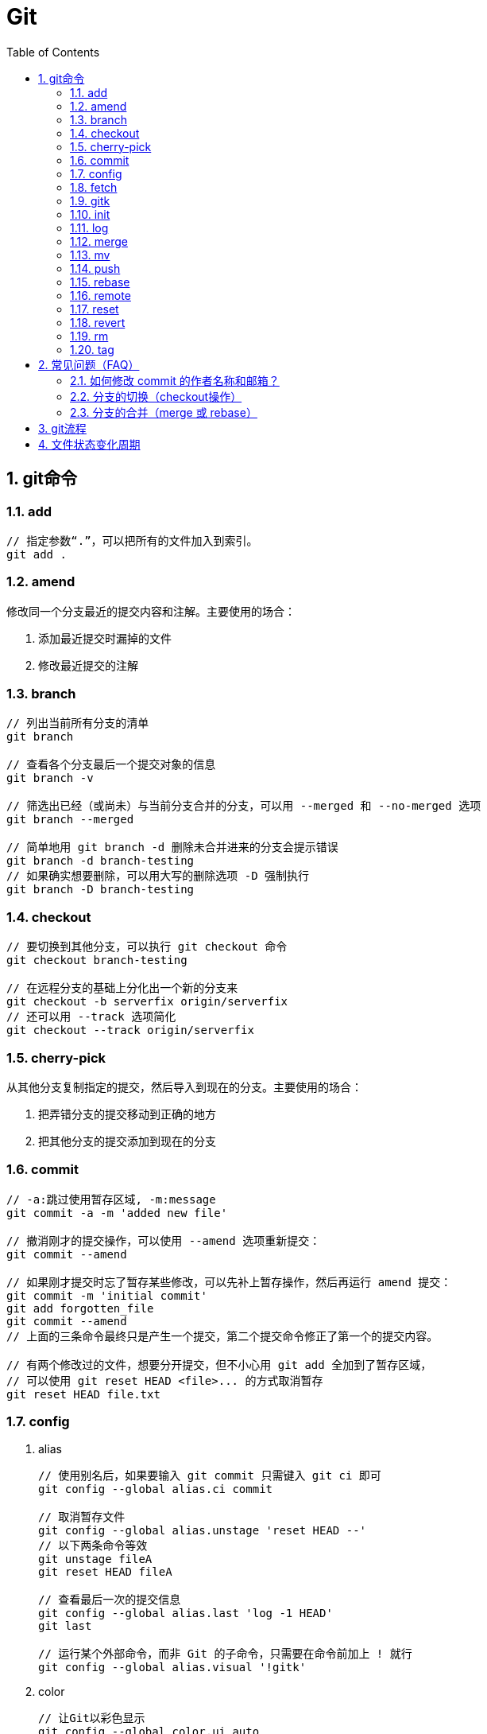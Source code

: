 Git
===
:icons:
:toc:
:numbered:

git命令
------

add
~~~

----
// 指定参数“.”，可以把所有的文件加入到索引。
git add .
----

amend
~~~~~

修改同一个分支最近的提交内容和注解。主要使用的场合：

. 添加最近提交时漏掉的文件
. 修改最近提交的注解


branch
~~~~~~

----
// 列出当前所有分支的清单
git branch

// 查看各个分支最后一个提交对象的信息
git branch -v

// 筛选出已经（或尚未）与当前分支合并的分支，可以用 --merged 和 --no-merged 选项
git branch --merged

// 简单地用 git branch -d 删除未合并进来的分支会提示错误
git branch -d branch-testing
// 如果确实想要删除，可以用大写的删除选项 -D 强制执行
git branch -D branch-testing
----


checkout
~~~~~~~~

----
// 要切换到其他分支，可以执行 git checkout 命令
git checkout branch-testing

// 在远程分支的基础上分化出一个新的分支来
git checkout -b serverfix origin/serverfix
// 还可以用 --track 选项简化
git checkout --track origin/serverfix
----

cherry-pick
~~~~~~~~~~~

从其他分支复制指定的提交，然后导入到现在的分支。主要使用的场合：

. 把弄错分支的提交移动到正确的地方
. 把其他分支的提交添加到现在的分支


commit
~~~~~~

----
// -a:跳过使用暂存区域, -m:message
git commit -a -m 'added new file'

// 撤消刚才的提交操作，可以使用 --amend 选项重新提交：
git commit --amend

// 如果刚才提交时忘了暂存某些修改，可以先补上暂存操作，然后再运行 amend 提交：
git commit -m 'initial commit'
git add forgotten_file
git commit --amend
// 上面的三条命令最终只是产生一个提交，第二个提交命令修正了第一个的提交内容。

// 有两个修改过的文件，想要分开提交，但不小心用 git add 全加到了暂存区域，
// 可以使用 git reset HEAD <file>... 的方式取消暂存
git reset HEAD file.txt
----


config
~~~~~~

. alias
+
----
// 使用别名后，如果要输入 git commit 只需键入 git ci 即可
git config --global alias.ci commit

// 取消暂存文件
git config --global alias.unstage 'reset HEAD --'
// 以下两条命令等效
git unstage fileA
git reset HEAD fileA

// 查看最后一次的提交信息
git config --global alias.last 'log -1 HEAD'
git last

// 运行某个外部命令，而非 Git 的子命令，只需要在命令前加上 ! 就行
git config --global alias.visual '!gitk'
----

. color
+
----
// 让Git以彩色显示
git config --global color.ui auto
----

. core
+
----
// 如果提交信息包含非ASCII字符，不要使用 -m 选项，而要用外部编辑器输入。
// 外部编辑器必须能与字符编码 UTF-8 和换行码 LF 兼容。
git config --global core.editor "\"[编辑器的路径]\""

// 让含非ASCII字符的文件名正确显示
git config --global core.quotepath off
----

. gui
+
----
// utf-8
git config --global gui.encoding "utf-8"
----

. http.proxy
+
----
// 查询
git config --global --get http.proxy

// 设置网址、用户、密码
git config --global http.proxy http://YOUR_PROXY_USERNAME:YOUR_PROXY_PASSWORD@YOUR.PROXY.SERVER:8080

// 重置
git config --global --unset http.proxy
----

. user
+
----
// 查询
git config --list

// 全局设定
git config --global user.email "YourName@gmail.com"
git config --global user.name "YourName"

// 单项目设定（优先于全局设定）
git config user.email "YourName@gmail.com"
git config user.name "YourName"

// 重置
git config --unset user.name "YourName"
----


fetch
~~~~~

----
// fetch 命令只将远端数据拉到本地仓库，并不自动合并到当前工作分支。
// pull 会将远端分支自动合并到本地仓库中的当前分支。
git fetch [remote-name]
----

gitk
~~~~

启动图形界面，基本上相当于 git log 命令的可视化版本。

init
~~~~

----
// 初始化
git init
----

log
~~~

----
// log很长时，bash画面下方的冒号(:)表示还有内容未显示。
// 【J】：向下一行，【K】：向上一行，【Q】：退出
git log

// -p:显示内容差异，-2:仅显示最近的两次更新
git log -p -2

// 仅显示简要的增改行数统计
git log --stat

// format 可以定制要显示的记录格式，这样的输出便于后期编程提取分析
git log --pretty=format:"%h - %an, %ar : %s"
----

[cols="^,"]
|===
|选项 | 说明
|%H | 提交对象（commit）的完整哈希字串
|%h | 提交对象的简短哈希字串
|%T | 树对象（tree）的完整哈希字串
|%t | 树对象的简短哈希字串
|%P | 父对象（parent）的完整哈希字串
|%p | 父对象的简短哈希字串
|%an| 作者（author）的名字
|%ae| 作者的电子邮件地址
|%ad| 作者修订日期（可以用 -date= 选项定制格式）
|%ar| 作者修订日期，按多久以前的方式显示
|%cn| 提交者(committer)的名字
|%ce| 提交者的电子邮件地址
|%cd| 提交日期
|%cr| 提交日期，按多久以前的方式显示
|%s | 提交说明
|===

- 其他常用选项及释义：
+
[cols="^,"]
|===
|选项 | 说明
|-p | 按补丁格式显示每个更新之间的差异。
|--word-diff | 按 word diff 格式显示差异。
|--stat | 显示每次更新的文件修改统计信息。
|--shortstat | 只显示 --stat 中最后的行数修改添加移除统计。
|--name-only | 仅在提交信息后显示已修改的文件清单。
|--name-status | 显示新增、修改、删除的文件清单。
|--abbrev-commit | 仅显示 SHA-1 的前几个字符，而非所有的 40 个字符。
|--relative-date | 使用较短的相对时间显示（比如，“2 weeks ago”）。
|--graph | 显示 ASCII 图形表示的分支合并历史。
|--pretty | 使用其他格式显示历史提交信息。可用的选项包括 oneline，short，full，fuller 和 format（后跟指定格式）。
|--oneline | `--pretty=oneline --abbrev-commit` 的简化用法。
|-(n) | 仅显示最近的 n 条提交
|--since, --after |	仅显示指定时间之后的提交，例如：--since=2.weeks
|--until, --before | 仅显示指定时间之前的提交。
|--author | 仅显示指定作者相关的提交。
|--committer | 仅显示指定提交者相关的提交。
|--grep | 搜索提交说明中的关键字
|--all-match | 要得到同时满足两个选项搜索条件的提交，必须用此选项。否则，满足任意一个条件的提交都会被匹配出来。
|===

merge
~~~~~

- 特殊选项：squash
+
用这个选项指定分支的合并，就可以把所有汇合的提交添加到分支上。
主要使用的场合：汇合主题分支的提交，然后合并提交到目标分支。

mv
~~

----
// 移动文件（重命名）
git mv file_from file_to
// 等效于以下三行命令
mv README.txt README
git rm README.txt
git add README
----


push
~~~~

----
// 推送本地分支到远程同名分支
git push origin serverfix
// 推送本地分支到远程不同名分支
git push origin serverfix:awesomebranch

// 创建远程空白仓库后，可用如下命令推送本地项目到远程。
git remote add origin url
git push -u origin master
----
+
[red yellow-background]*删除远程分支：*
+
----
// 参照 git push [远程名] [本地分支]:[远程分支] 语法，如果省略 [本地分支]，
// 那就等于“在这里提取空白然后把它变成[远程分支]”
git push origin :serverfix
----


rebase
~~~~~~

准则：[red yellow-background]*一旦分支中的提交对象发布到公共仓库，就不要对该分支进行衍合操作。*
+
指定 i 选项，可以改写、替换、删除或合并提交。主要使用的场合：

.. 在push之前，重新输入正确的提交注解。
.. 清楚地汇合内容含义相同的提交。
.. 添加最近提交时漏掉的文件。


remote
~~~~~~

----
// 查询远程地址（v:verbose）
git remote -v

// 增加远程仓库(以TFS为例)
git remote add origin http://REMOTE_SERVER:PORT/tfs/YOUR_Collection/_git/YOUR_PROJECT

// 移除远程仓库
git remote remove origin

// 查看远程仓库信息
git remote show [remote-name]

// 远程仓库的重命名
git remote rename [name-from] [name-to]

// 远程仓库的删除
git remote rm [remote-name]
----

reset
~~~~~

遗弃不再使用的提交。执行遗弃时，需要根据影响范围指定不同的模式：
+
[cols="^,^,^,^"]
|===
|模式名称 |HEAD的位置 |索引 |工作树
|soft  |修改 |不修改 |不修改
|mixed |修改 |修改   |不修改
|hard  |修改 |修改   |修改
|===
+
主要使用的场合：

.. 复原修改过的索引的状态(mixed)
.. 彻底取消最近的提交(hard)
.. 只取消提交(soft)

revert
~~~~~~

取消指定的提交内容。使用 rebase -i 或 reset 也可以删除提交。但是，不能随便删除已发布的提交，这时需要通过revert创建要否定的提交。
主要使用的场合：

.. 安全地取消过去发布的提交


rm
~~

----
// 如果删除之前修改过并且已经放到暂存区域的话，则必须要用强制删除选项：-f
git rm -f file.txt


// 想把文件从Git仓库中删除（亦即从暂存区域移除），但仍希望保留在当前工作目录中。
// 换句话说，仅是从跟踪清单中删除。
git rm --cached file.txt
----

tag
~~~

----
// 列出 1.4.2 系列的标签
git tag -l 'v1.4.2.*'

// 创建轻量级标签
git tag v1.4-lw

// 创建一个含附注类型的标签，a:annotated
git tag -a v1.4 -m 'my version 1.4'

// 签署标签，s:signed
git tag -s v1.5 -m 'my signed 1.5 tag'

// 验证标签，v:verify
// 此命令会调用 GPG 来验证签名，需要有签署者的公钥（存放在 keyring 中）
git tag -v [tag-name]

// 后期加注标签，在打标签的时候跟上对应提交对象的校验和（或前几位字符）即可
// git log --pretty=oneline
// 15027957951b64cf874c3557a0f3547bd83b3ff6 Merge branch 'experiment'
// 9fceb02d0ae598e95dc970b74767f19372d61af8 updated rakefile
// 8a5cbc430f1a9c3d00faaeffd07798508422908a updated readme
git tag -a v1.2 9fceb02

// 分享标签，默认情况下，git push 并不会把标签传送到远端服务器上，需使用显式命令
git push origin [tagname]
// 一次推送所有本地新增的标签上去，可以使用 --tags 选项
git push origin --tags
----


常见问题（FAQ）
---------

如何修改 commit 的作者名称和邮箱？
~~~~~~~~~~~~~~~~~~~~~

. 方法一 https://help.github.com/articles/changing-author-info/[参考]

.. Open Git Bash.

.. Create a fresh, bare clone of your repository:
+
----
git clone --bare https://github.com/user/repo.git
cd repo.git
----

.. Copy and paste the script, replacing the following variables based on the information you gathered:
+
----
OLD_EMAIL
CORRECT_NAME
CORRECT_EMAIL
----
+
----
#!/bin/sh

git filter-branch --env-filter '

OLD_EMAIL="your-old-email@example.com"
CORRECT_NAME="Your Correct Name"
CORRECT_EMAIL="your-correct-email@example.com"

if [ "$GIT_COMMITTER_EMAIL" = "$OLD_EMAIL" ]
then
    export GIT_COMMITTER_NAME="$CORRECT_NAME"
    export GIT_COMMITTER_EMAIL="$CORRECT_EMAIL"

fi
if [ "$GIT_AUTHOR_EMAIL" = "$OLD_EMAIL" ]
then
    export GIT_AUTHOR_NAME="$CORRECT_NAME"
    export GIT_AUTHOR_EMAIL="$CORRECT_EMAIL"
fi
' --tag-name-filter cat -- --branches --tags
----

.. Press Enter to run the script.

.. Review the new Git history for errors.

.. Push the corrected history to GitHub:
+
----
git push --force --tags origin 'refs/heads/*'
----

.. Clean up the temporary clone:
+
----
cd ..
rm -rf repo.git
----

. 方法二 http://stackoverflow.com/questions/3042437/change-commit-author-at-one-specific-commit[参考]
+
----
git commit --amend --author="Author Name <email@address.com>"
----
+
For example, if your commit history is A-B-C-D-E-F with F as HEAD, and you want to change the author of C and D, then you would...

.. Specify git rebase -i B
.. change the lines for both C and D to edit
.. Once the rebase started, it would first pause at C
.. You would git commit --amend --author="Author Name <email@address.com>"
.. Then git rebase --continue
.. It would pause again at D
.. Then you would git commit --amend --author="Author Name <email@address.com>" again
.. git rebase --continue
.. The rebase would complete.
.. + (git push -f)?


分支的切换（checkout操作）
~~~~~~~~~~~~~~~~~

. HEAD
+
HEAD指向现在使用中的分支的最后一次更新。通过移动HEAD，就可以变更使用的分支。

    ** 波浪符（tilder ~）和脱字符（caret ^）的用法区别是什么？
+
----
//【ref~】是【ref~1】的简写，【ref~1】是第1个亲，【ref~2】是第1个亲的第1个亲。
//【ref^】是【ref^1】的简写，【ref^1】是第1个亲，【ref~2】是第2个亲。

G   H   I   J
 \ /     \ /
  D   E   F
   \  |  / \
    \ | /   |
     \|/    |
      B     C
       \   /
        \ /
         A

A =      = A^0
B = A^   = A^1     = A~1
C = A^2  = A^2
D = A^^  = A^1^1   = A~2
E = B^2  = A^^2
F = B^3  = A^^3
G = A^^^ = A^1^1^1 = A~3
H = D^2  = B^^2    = A^^^2  = A~2^2
I = F^   = B^3^    = A^^3^
J = F^2  = B^3^2   = A^^3^2
----
+
image:images/git_tilder_and_caret.png[git tilder and caret]

. stash

.. 切换分支时，如果有还未提交的修改，修改内容会从原来的分支移动到目标分支。

.. 但若在checkout的目标分支中相同的文件也有修改，checkout会失败的。此时要么先提交修改内容，要么用stash暂时保存修改内容后再checkout。

分支的合并（merge 或 rebase）
~~~~~~~~~~~~~~~~~~~~~

. merge
+
保持修改内容的历史记录，但是历史记录会很复杂。

. rebase
+
历史记录简单，是在原有提交的基础上将差异内容反映进去。因此，可能导致原本的提交内容无法正常运行。

. 若想简化历史记录：
.. 在topic分支中更新merge分支的最新代码，使用rebase。
.. 向merge分支导入topic分支，先用rebase，再用merge。


git流程
------
- 流程图
+
image:images/git_process.png[git process]
+
http://www.ruanyifeng.com/blog/2015/08/git-use-process.html[参考]


文件状态变化周期
--------
- 周期图
+
image:images/git_file_status_lifecycle.png[file status lifecycle]